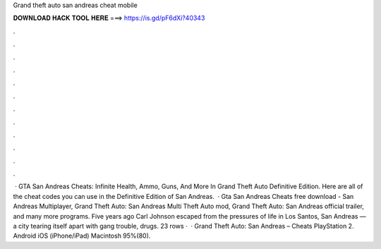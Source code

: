 Grand theft auto san andreas cheat mobile

𝐃𝐎𝐖𝐍𝐋𝐎𝐀𝐃 𝐇𝐀𝐂𝐊 𝐓𝐎𝐎𝐋 𝐇𝐄𝐑𝐄 ===> https://is.gd/pF6dXi?40343

.

.

.

.

.

.

.

.

.

.

.

.

 · GTA San Andreas Cheats: Infinite Health, Ammo, Guns, And More In Grand Theft Auto Definitive Edition. Here are all of the cheat codes you can use in the Definitive Edition of San Andreas.  · Gta San Andreas Cheats free download - San Andreas Multiplayer, Grand Theft Auto: San Andreas Multi Theft Auto mod, Grand Theft Auto: San Andreas official trailer, and many more programs. Five years ago Carl Johnson escaped from the pressures of life in Los Santos, San Andreas — a city tearing itself apart with gang trouble, drugs. 23 rows ·  · Grand Theft Auto: San Andreas – Cheats PlayStation 2. Android iOS (iPhone/iPad) Macintosh 95%(80).